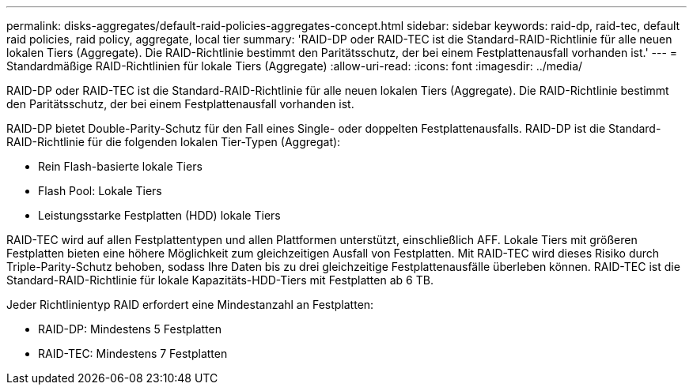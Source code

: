 ---
permalink: disks-aggregates/default-raid-policies-aggregates-concept.html 
sidebar: sidebar 
keywords: raid-dp, raid-tec, default raid policies, raid policy, aggregate, local tier 
summary: 'RAID-DP oder RAID-TEC ist die Standard-RAID-Richtlinie für alle neuen lokalen Tiers (Aggregate). Die RAID-Richtlinie bestimmt den Paritätsschutz, der bei einem Festplattenausfall vorhanden ist.' 
---
= Standardmäßige RAID-Richtlinien für lokale Tiers (Aggregate)
:allow-uri-read: 
:icons: font
:imagesdir: ../media/


[role="lead"]
RAID-DP oder RAID-TEC ist die Standard-RAID-Richtlinie für alle neuen lokalen Tiers (Aggregate). Die RAID-Richtlinie bestimmt den Paritätsschutz, der bei einem Festplattenausfall vorhanden ist.

RAID-DP bietet Double-Parity-Schutz für den Fall eines Single- oder doppelten Festplattenausfalls. RAID-DP ist die Standard-RAID-Richtlinie für die folgenden lokalen Tier-Typen (Aggregat):

* Rein Flash-basierte lokale Tiers
* Flash Pool: Lokale Tiers
* Leistungsstarke Festplatten (HDD) lokale Tiers


RAID-TEC wird auf allen Festplattentypen und allen Plattformen unterstützt, einschließlich AFF. Lokale Tiers mit größeren Festplatten bieten eine höhere Möglichkeit zum gleichzeitigen Ausfall von Festplatten. Mit RAID-TEC wird dieses Risiko durch Triple-Parity-Schutz behoben, sodass Ihre Daten bis zu drei gleichzeitige Festplattenausfälle überleben können. RAID-TEC ist die Standard-RAID-Richtlinie für lokale Kapazitäts-HDD-Tiers mit Festplatten ab 6 TB.

Jeder Richtlinientyp RAID erfordert eine Mindestanzahl an Festplatten:

* RAID-DP: Mindestens 5 Festplatten
* RAID-TEC: Mindestens 7 Festplatten

